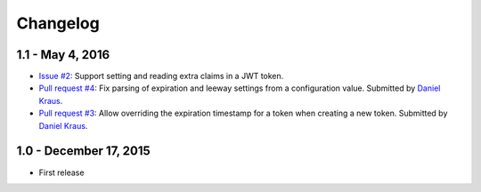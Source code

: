 Changelog
=========

1.1 - May 4, 2016
-----------------

- `Issue #2 <https://github.com/wichert/pyramid_jwt/issues/2>`_:
  Support setting and reading extra claims in a JWT token.

- `Pull request #4 <https://github.com/wichert/pyramid_jwt/pull/4>`_:
  Fix parsing of expiration and leeway settings from a configuration value.
  Submitted by `Daniel Kraus <https://github.com/dakra>`_.

- `Pull request #3 <https://github.com/wichert/pyramid_jwt/pull/3>`_:
  Allow overriding the expiration timestamp for a token when creating a new
  token. Submitted by `Daniel Kraus`_.


1.0 - December 17, 2015
-----------------------

- First release
